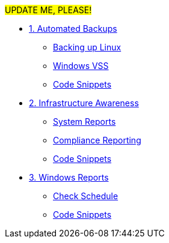 ################################################ UPDATE ME, PLEASE! ################################################

* xref:module-01.adoc[1. Automated Backups]
** xref:module-01.adoc#backupLinux[Backing up Linux]
** xref:module-01.adoc#backupWindows[Windows VSS]
** xref:module-01.adoc#codeSnippets[Code Snippets]

* xref:module-02.adoc[2. Infrastructure Awareness]
** xref:module-02.adoc#atscale[System Reports]
** xref:module-02.adoc#compliance[Compliance Reporting]
** xref:module-02.adoc#codeSnippets[Code Snippets]

* xref:module-03.adoc[3. Windows Reports]
** xref:module-03.adoc#lastCheck[Check Schedule]
** xref:module-03.adoc#codeSnippets[Code Snippets]


